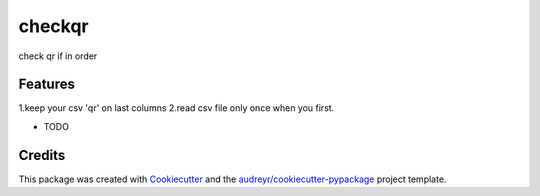 ===============================
checkqr
===============================


.. image:: https://img.shields.io/travis/chobijaeyu/check-qr.svg
        :target: https://travis-ci.org/chobijaeyu/check-qr


check qr if in order


Features
--------
1.keep your csv 'qr' on last columns
2.read csv file only once when you first.


* TODO

Credits
---------

This package was created with Cookiecutter_ and the `audreyr/cookiecutter-pypackage`_ project template.

.. _Cookiecutter: https://github.com/audreyr/cookiecutter
.. _`audreyr/cookiecutter-pypackage`: https://github.com/audreyr/cookiecutter-pypackage

